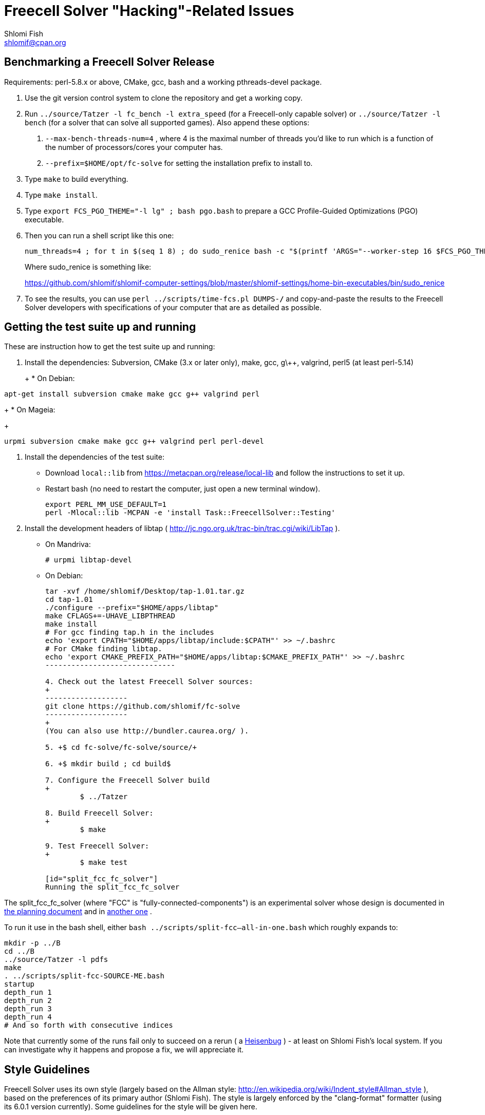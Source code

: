 Freecell Solver "Hacking"-Related Issues
========================================
Shlomi Fish <shlomif@cpan.org>
:Date: 2016-09-22
:Revision: $Id$

[id="benchmarking"]
Benchmarking a Freecell Solver Release
--------------------------------------

Requirements: perl-5.8.x or above, CMake, gcc, bash and a working
pthreads-devel package.

1. Use the git version control system to clone the repository and get a working
copy.

2. Run +../source/Tatzer -l fc_bench -l extra_speed+ (for a Freecell-only capable solver)
or +../source/Tatzer -l bench+ (for a solver that can solve all supported
games). Also append these options:
+
    a. +--max-bench-threads-num=4+ , where 4 is the maximal
    number of threads you'd like to run which is a function of the number of
    processors/cores your computer has.
+
    b. +--prefix=$HOME/opt/fc-solve+ for setting the installation prefix to
    install to.

3. Type +make+ to build everything.

4. Type +make install+.

5. Type +export FCS_PGO_THEME="-l lg" ;  bash pgo.bash+ to prepare a GCC Profile-Guided Optimizations (PGO)
executable.

6. Then you can run a shell script like this one:
+
--------------------------------------
num_threads=4 ; for t in $(seq 1 8) ; do sudo_renice bash -c "$(printf 'ARGS="--worker-step 16 $FCS_PGO_THEME" bash ../scripts/time-threads-num.bash %d %d' $num_threads $num_threads)" ; done
--------------------------------------
+
Where sudo_renice is something like:
+
https://github.com/shlomif/shlomif-computer-settings/blob/master/shlomif-settings/home-bin-executables/bin/sudo_renice

7. To see the results, you can use +perl ../scripts/time-fcs.pl
DUMPS-*/*+ and copy-and-paste the results to the Freecell Solver developers
with specifications of your computer that are as detailed as possible.

[id="test_suite"]
Getting the test suite up and running
-------------------------------------

These are instruction how to get the test suite up and running:

1. Install the dependencies: Subversion, CMake (3.x or later only), make,
gcc, g\++, valgrind, perl5 (at least perl-5.14)
+
+
* On Debian:
+
--------------------
apt-get install subversion cmake make gcc g++ valgrind perl
--------------------
+
* On Mageia:
+
-------------------
urpmi subversion cmake make gcc g++ valgrind perl perl-devel
-------------------

2. Install the dependencies of the test suite:
+
* Download +local::lib+ from https://metacpan.org/release/local-lib
and follow the instructions to set it up.
+
* Restart bash (no need to restart the computer, just open a new terminal
window).
+
----------
export PERL_MM_USE_DEFAULT=1
perl -Mlocal::lib -MCPAN -e 'install Task::FreecellSolver::Testing'
----------

3. Install the development headers of
libtap ( http://jc.ngo.org.uk/trac-bin/trac.cgi/wiki/LibTap ).
+
* On Mandriva:
+
    # urpmi libtap-devel
+
* On Debian:
+
-------------------------------
tar -xvf /home/shlomif/Desktop/tap-1.01.tar.gz
cd tap-1.01
./configure --prefix="$HOME/apps/libtap"
make CFLAGS+=-UHAVE_LIBPTHREAD
make install
# For gcc finding tap.h in the includes
echo 'export CPATH="$HOME/apps/libtap/include:$CPATH"' >> ~/.bashrc
# For CMake finding libtap.
echo 'export CMAKE_PREFIX_PATH="$HOME/apps/libtap:$CMAKE_PREFIX_PATH"' >> ~/.bashrc
------------------------------

4. Check out the latest Freecell Solver sources:
+
-------------------
git clone https://github.com/shlomif/fc-solve
-------------------
+
(You can also use http://bundler.caurea.org/ ).

5. +$ cd fc-solve/fc-solve/source/+

6. +$ mkdir build ; cd build$

7. Configure the Freecell Solver build
+
	$ ../Tatzer

8. Build Freecell Solver:
+
	$ make

9. Test Freecell Solver:
+
	$ make test

[id="split_fcc_fc_solver"]
Running the split_fcc_fc_solver
-------------------------------

The split_fcc_fc_solver (where "FCC" is "fully-connected-components") is
an experimental solver whose design is documented in link:../docs/split-fully-connected-components-based-solver-planning.txt[the planning document]
and in link:../docs/fully-connected-components-based-solver-planning.txt[another one] .

To run it use in the bash shell, either +bash ../scripts/split-fcc--all-in-one.bash+ which roughly expands to:

------------------------------------
mkdir -p ../B
cd ../B
../source/Tatzer -l pdfs
make
. ../scripts/split-fcc-SOURCE-ME.bash
startup
depth_run 1
depth_run 2
depth_run 3
depth_run 4
# And so forth with consecutive indices
------------------------------------

Note that currently some of the runs fail only to succeed on a rerun (
a https://en.wikipedia.org/wiki/Heisenbug[Heisenbug] ) - at least on
Shlomi Fish's local system. If you can investigate why it happens and propose a
fix, we will appreciate it.

[id="style_guidelines"]
Style Guidelines
----------------

Freecell Solver uses its own style (largely based on the Allman style:
http://en.wikipedia.org/wiki/Indent_style#Allman_style ),
based on the preferences of its primary author (Shlomi Fish). The style is
largely enforced by the "clang-format" formatter (using its 6.0.1 version
currently). Some guidelines for the style will be given here.

[id="four-spaces"]
4 Spaces for Indentation
~~~~~~~~~~~~~~~~~~~~~~~~

The Freecell Solver source code should be kept free of horizontal
tabs (\t, HT, \x09) and use spaces alone. Furthermore, there should be
a 4 wide space indentation inside blocks:

----------------
if (COND())
{
    int i;

    printf("%s\n", "COND() is successful!");

    for (i=0 ; i < 10 ; i++)
    {
        ...
    }
}
----------------

[id="curly-braces"]
Curly Braces Alignment
~~~~~~~~~~~~~~~~~~~~~~

The opening curly brace of an if-statement or a for-statement should be
placed below the statement on the same level as the other line, and the
inner block indented by 4 spaces. A good example can be found in the previous
section. Here are some bad examples:

----------------
if ( COND() ) {
    /* Bad because the opening brace is on the same line.
}
----------------

----------------
if ( COND() )
    {
    /* Bad because the left and right braces are indented along with
    the block. */
    printf(....)
    }
----------------

----------------
/* GNU Style - fear and loathing. */
if ( COND() )
  {
    printf(....)
  }
----------------

[id="comments-precede"]
Comments should precede the lines performing the action
~~~~~~~~~~~~~~~~~~~~~~~~~~~~~~~~~~~~~~~~~~~~~~~~~~~~~~~

Comments should come one line before the line that they explain:

----------------
/* Check if it can be moved to something on the same stack */
for ( dc = 0 ; dc < c-1 ; dc++ )
{
    .
    .
    .
}
----------------

+TODO: Fill in+

[id="one-line-clauses"]
One line clauses should be avoided
~~~~~~~~~~~~~~~~~~~~~~~~~~~~~~~~~~

One should avoid one-line clauses inside the clauses of +if+, +else+,
+elsif+, +while+, etc. Instead one should wrap the single statements inside
blocks. This is to avoid common errors with extraneous semicolons:

----------------
/* Bad: */
if (COND())
    printf ("%s\n", "Success!");

/* Good: */
if (COND())
{
    printf ("%s\n", "Success!");
}

/* Bad: */
while (COND())
    printf("%s\n", "I'm still running.");

/* Good: */
while (COND())
{
    printf("%s\n", "I'm still running.");
}
----------------

[id="id-naming"]
Identifier Naming Conventions
~~~~~~~~~~~~~~~~~~~~~~~~~~~~~

Here are some naming conventions for identifiers:

1. Please do not use capital letters (including not +CamelCase+) - use
all lowercase letters with words separated by underscores. Remember, C is
case sensitive.

2. Note, however, that comments should be phrased in proper English, with
proper Capitalization and distinction between uppercase and lowercase
letters. So should the rest of the Freecell Solver internal and external
documentation.

3. Some commonly used abbreviations:

----------------
max - maximum
num - numbers
cols - columns
dest - destination
src - source
ds - dest stack
stack - usually the source stack
ptr - pointer
val - value
c - the card index/position within the column
befs - Best First Search (one of the types of searches used by Freecell Solver)
a_star - also refers to "befs" from historical reasons (should be converted
to "befs" in the non-external interface.)
dfs - Depth-First Search (one of the types of searches used by Freecell Solver)
----------------

[id="if-0"]
Don't comment-out - use #if 0 to temporarily remove code
~~~~~~~~~~~~~~~~~~~~~~~~~~~~~~~~~~~~~~~~~~~~~~~~~~~~~~~~

Code should not be commented-out using gigantic +/* ... */+ comments. Instead,
it should be out-blocked using +#if 0...#endif+.

In Perl code, one can use the following POD paradigm to remove a block of
code:

----------------
=begin Removed

Removed code here.

=end Removed

=cut
----------------
